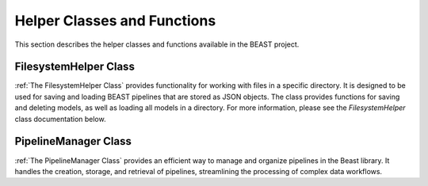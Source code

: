 Helper Classes and Functions
============================

This section describes the helper classes and functions available in the BEAST project.

FilesystemHelper Class
----------------------

:ref:`The FilesystemHelper Class` provides functionality for working with files in a specific
directory. It is designed to be used for saving and loading BEAST pipelines that are stored as JSON
objects. The class provides functions for saving and deleting models, as well as loading all models
in a directory. For more information, please see the `FilesystemHelper` class documentation below.

PipelineManager Class
---------------------

:ref:`The PipelineManager Class` provides an efficient way to manage and organize pipelines in the
Beast library. It handles the creation, storage, and retrieval of pipelines, streamlining the
processing of complex data workflows.
